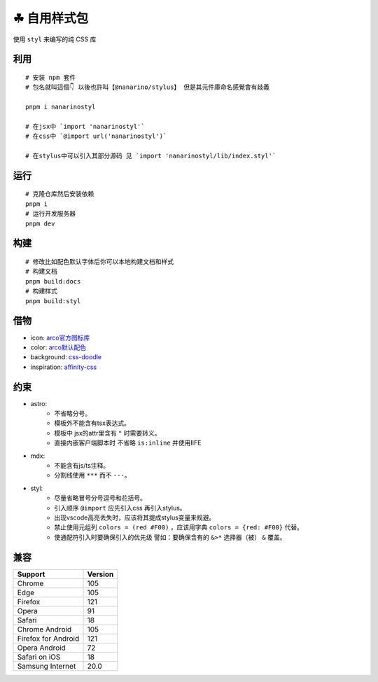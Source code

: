 ===========
☘ 自用样式包
===========


.. image:: ./docs/icons/logo/color/clover.svg
    :width: 64 px
    :alt: nanarino Logo
    :target: https://nanarino.github.io/stylus/


使用 ``styl`` 来编写的纯 CSS 库


.. image:: https://img.shields.io/badge/stylus-6da13f.svg?style=for-the-badge&logo=stylus
    :alt: Stylus
    :target: https://stylus-lang.com/

.. image:: https://img.shields.io/badge/maintained%20with-pnpm%209.15.2-cc00ff.svg?style=for-the-badge&logo=pnpm
    :alt: pnpm 9.15.2
    :target: https://pnpm.io/

.. image:: https://img.shields.io/badge/Node.js-v22.12.0-026e00.svg?style=for-the-badge&logo=nodedotjs
    :alt: Node.js v22.12.0
    :target: https://nodejs.org/


.. highlight:: bash


利用
======
::

    # 安装 npm 套件
    # 包名就叫這個👇 以後也許叫【@nanarino/stylus】 但是其元件庫命名感覺會有歧義

    pnpm i nanarinostyl

    # 在jsx中 `import 'nanarinostyl'`
    # 在css中 `@import url('nanarinostyl')`

    # 在stylus中可以引入其部分源码 见 `import 'nanarinostyl/lib/index.styl'`



运行
======
::

    # 克隆仓库然后安装依赖
    pnpm i
    # 运行开发服务器
    pnpm dev



构建
======
::

    # 修改比如配色默认字体后你可以本地构建文档和样式
    # 构建文档
    pnpm build:docs
    # 构建样式
    pnpm build:styl


借物
======
* icon: `arco官方图标库 <https://arco.design/iconbox/lib/89/0/>`_
* color: `arco默认配色 <https://arco.design/palette/list>`_
* background: `css-doodle <https://css-doodle.com/>`_
* inspiration: `affinity-css <https://github.com/Deep-Codes/affinity-css/>`_


约束
======
* astro:
    - 不省略分号。
    - 模板外不能含有tsx表达式。
    - 模板中 jsx的attr里含有 ``"`` 时需要转义。
    - 直接内嵌客户端脚本时 不省略 ``is:inline`` 并使用IIFE
* mdx:
    - 不能含有js/ts注释。
    - 分割线使用 ``***`` 而不 ``---``。
* styl:
    - 尽量省略冒号分号逗号和花括号。
    - 引入顺序 ``@import`` 应先引入css 再引入stylus。
    - 出现vscode高亮丢失时，应该将其提成stylus变量来规避。
    - 禁止使用元组列 ``colors = (red #F00)`` ，应该用字典 ``colors = {red: #F00}`` 代替。
    - 使通配符引入时要确保引入的优先级 譬如：要确保含有的 ``&>*`` 选择器（被） ``&`` 覆盖。

兼容
======

+---------------------+---------+
| Support             | Version |
+=====================+=========+
| Chrome              | 105     |
+---------------------+---------+
| Edge                | 105     |
+---------------------+---------+
| Firefox             | 121     |
+---------------------+---------+
| Opera               | 91      |
+---------------------+---------+
| Safari              | 18      |
+---------------------+---------+
| Chrome Android      | 105     |
+---------------------+---------+
| Firefox for Android | 121     |
+---------------------+---------+
| Opera Android       | 72      |
+---------------------+---------+
| Safari on iOS       | 18      |
+---------------------+---------+
| Samsung Internet    | 20.0    |
+---------------------+---------+
